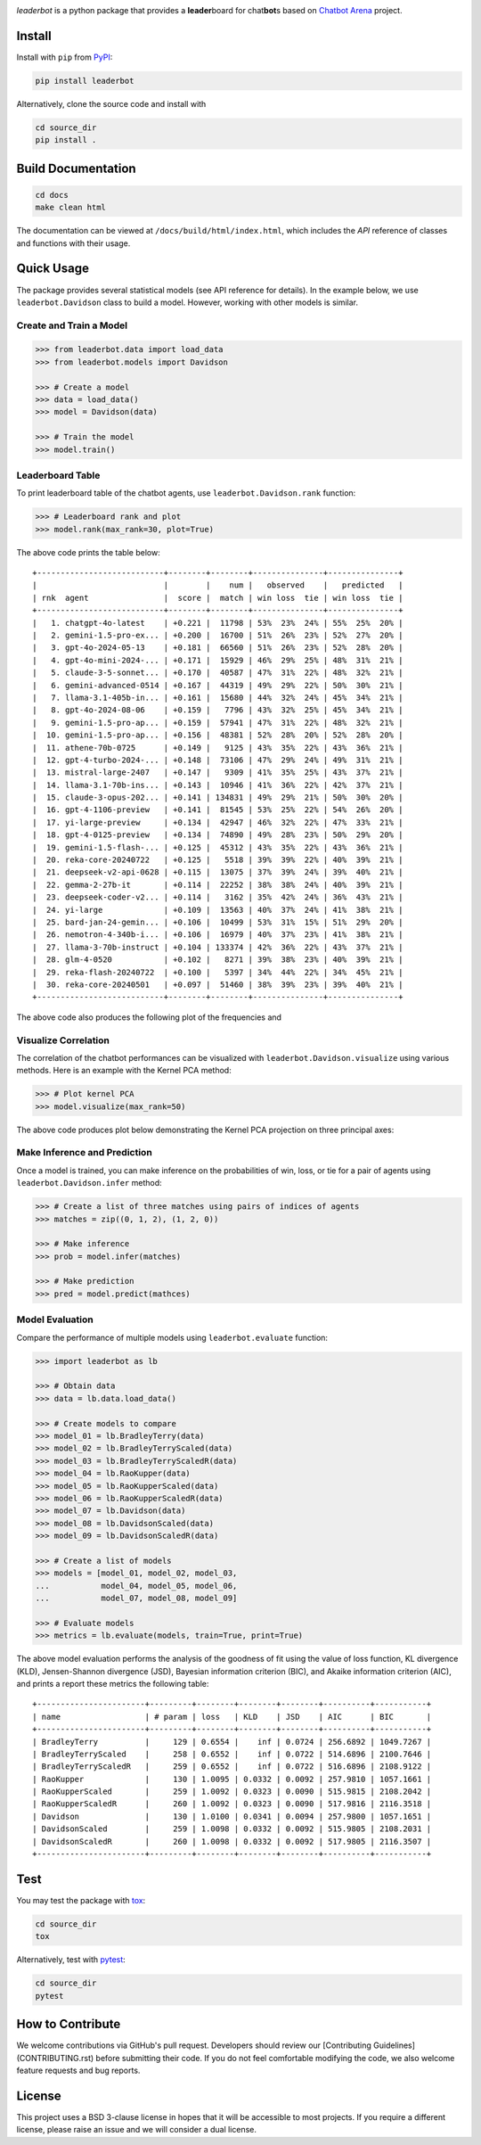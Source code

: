 .. image:: docs/source/_static/images/icons/logo-leaderbot-light.png
    :align: left
    :width: 50
    :class: custom-dark

*leaderbot* is a python package that provides a **leader**\ board for
chat\ **bot**\ s based on `Chatbot Arena <https://lmarena.ai/>`_ project.

Install
=======

Install with ``pip`` from `PyPI <https://pypi.org/project/leaderbot/>`_:

.. code-block::

    pip install leaderbot

Alternatively, clone the source code and install with

.. code-block::

    cd source_dir
    pip install .

Build Documentation
===================

.. code-block::

    cd docs
    make clean html

The documentation can be viewed at ``/docs/build/html/index.html``, which
includes the `API` reference of classes and functions with their usage.

Quick Usage
===========

The package provides several statistical models (see API reference for
details). In the example below, we use ``leaderbot.Davidson`` class to build a
model. However, working with other models is similar.

Create and Train a Model
------------------------

.. code-block:: python

    >>> from leaderbot.data import load_data
    >>> from leaderbot.models import Davidson

    >>> # Create a model
    >>> data = load_data()
    >>> model = Davidson(data)

    >>> # Train the model
    >>> model.train()

Leaderboard Table
-----------------

To print leaderboard table of the chatbot agents, use
``leaderbot.Davidson.rank`` function:

.. code-block:: python

    >>> # Leaderboard rank and plot
    >>> model.rank(max_rank=30, plot=True)

The above code prints the table below:

::

    +---------------------------+--------+--------+---------------+---------------+
    |                           |        |    num |   observed    |   predicted   |
    | rnk  agent                |  score |  match | win loss  tie | win loss  tie |
    +---------------------------+--------+--------+---------------+---------------+
    |   1. chatgpt-4o-latest    | +0.221 |  11798 | 53%  23%  24% | 55%  25%  20% |
    |   2. gemini-1.5-pro-ex... | +0.200 |  16700 | 51%  26%  23% | 52%  27%  20% |
    |   3. gpt-4o-2024-05-13    | +0.181 |  66560 | 51%  26%  23% | 52%  28%  20% |
    |   4. gpt-4o-mini-2024-... | +0.171 |  15929 | 46%  29%  25% | 48%  31%  21% |
    |   5. claude-3-5-sonnet... | +0.170 |  40587 | 47%  31%  22% | 48%  32%  21% |
    |   6. gemini-advanced-0514 | +0.167 |  44319 | 49%  29%  22% | 50%  30%  21% |
    |   7. llama-3.1-405b-in... | +0.161 |  15680 | 44%  32%  24% | 45%  34%  21% |
    |   8. gpt-4o-2024-08-06    | +0.159 |   7796 | 43%  32%  25% | 45%  34%  21% |
    |   9. gemini-1.5-pro-ap... | +0.159 |  57941 | 47%  31%  22% | 48%  32%  21% |
    |  10. gemini-1.5-pro-ap... | +0.156 |  48381 | 52%  28%  20% | 52%  28%  20% |
    |  11. athene-70b-0725      | +0.149 |   9125 | 43%  35%  22% | 43%  36%  21% |
    |  12. gpt-4-turbo-2024-... | +0.148 |  73106 | 47%  29%  24% | 49%  31%  21% |
    |  13. mistral-large-2407   | +0.147 |   9309 | 41%  35%  25% | 43%  37%  21% |
    |  14. llama-3.1-70b-ins... | +0.143 |  10946 | 41%  36%  22% | 42%  37%  21% |
    |  15. claude-3-opus-202... | +0.141 | 134831 | 49%  29%  21% | 50%  30%  20% |
    |  16. gpt-4-1106-preview   | +0.141 |  81545 | 53%  25%  22% | 54%  26%  20% |
    |  17. yi-large-preview     | +0.134 |  42947 | 46%  32%  22% | 47%  33%  21% |
    |  18. gpt-4-0125-preview   | +0.134 |  74890 | 49%  28%  23% | 50%  29%  20% |
    |  19. gemini-1.5-flash-... | +0.125 |  45312 | 43%  35%  22% | 43%  36%  21% |
    |  20. reka-core-20240722   | +0.125 |   5518 | 39%  39%  22% | 40%  39%  21% |
    |  21. deepseek-v2-api-0628 | +0.115 |  13075 | 37%  39%  24% | 39%  40%  21% |
    |  22. gemma-2-27b-it       | +0.114 |  22252 | 38%  38%  24% | 40%  39%  21% |
    |  23. deepseek-coder-v2... | +0.114 |   3162 | 35%  42%  24% | 36%  43%  21% |
    |  24. yi-large             | +0.109 |  13563 | 40%  37%  24% | 41%  38%  21% |
    |  25. bard-jan-24-gemin... | +0.106 |  10499 | 53%  31%  15% | 51%  29%  20% |
    |  26. nemotron-4-340b-i... | +0.106 |  16979 | 40%  37%  23% | 41%  38%  21% |
    |  27. llama-3-70b-instruct | +0.104 | 133374 | 42%  36%  22% | 43%  37%  21% |
    |  28. glm-4-0520           | +0.102 |   8271 | 39%  38%  23% | 40%  39%  21% |
    |  29. reka-flash-20240722  | +0.100 |   5397 | 34%  44%  22% | 34%  45%  21% |
    |  30. reka-core-20240501   | +0.097 |  51460 | 38%  39%  23% | 39%  40%  21% |
    +---------------------------+--------+--------+---------------+---------------+

The above code also produces the following plot of the frequencies and

.. image:: docs/source/_static/images/plots/rank.png
    :align: center
    :class: custom-dark

Visualize Correlation
---------------------

The correlation of the chatbot performances can be visualized with
``leaderbot.Davidson.visualize`` using various methods. Here is an example
with the Kernel PCA method:

.. code-block:: python

    >>> # Plot kernel PCA
    >>> model.visualize(max_rank=50)

The above code produces plot below demonstrating the Kernel PCA projection on
three principal axes:

.. image:: docs/source/_static/images/plots/kpca.png
    :align: center
    :class: custom-dark

Make Inference and Prediction
-----------------------------

Once a model is trained, you can make inference on the probabilities of win,
loss, or tie for a pair of agents using ``leaderbot.Davidson.infer`` method:

.. code-block:: python

    >>> # Create a list of three matches using pairs of indices of agents
    >>> matches = zip((0, 1, 2), (1, 2, 0))

    >>> # Make inference
    >>> prob = model.infer(matches)

    >>> # Make prediction
    >>> pred = model.predict(mathces)

Model Evaluation
----------------

Compare the performance of multiple models using ``leaderbot.evaluate``
function:

.. code-block:: python

    >>> import leaderbot as lb

    >>> # Obtain data
    >>> data = lb.data.load_data()

    >>> # Create models to compare
    >>> model_01 = lb.BradleyTerry(data)
    >>> model_02 = lb.BradleyTerryScaled(data)
    >>> model_03 = lb.BradleyTerryScaledR(data)
    >>> model_04 = lb.RaoKupper(data)
    >>> model_05 = lb.RaoKupperScaled(data)
    >>> model_06 = lb.RaoKupperScaledR(data)
    >>> model_07 = lb.Davidson(data)
    >>> model_08 = lb.DavidsonScaled(data)
    >>> model_09 = lb.DavidsonScaledR(data)

    >>> # Create a list of models
    >>> models = [model_01, model_02, model_03,
    ...           model_04, model_05, model_06,
    ...           model_07, model_08, model_09]

    >>> # Evaluate models
    >>> metrics = lb.evaluate(models, train=True, print=True)

The above model evaluation performs the analysis of the goodness of fit using
the value of loss function, KL divergence (KLD), Jensen-Shannon divergence
(JSD), Bayesian information criterion (BIC), and Akaike information criterion
(AIC), and prints a report these metrics the following table:

::

    +-----------------------+---------+--------+--------+--------+----------+-----------+
    | name                  | # param | loss   | KLD    | JSD    | AIC      | BIC       |
    +-----------------------+---------+--------+--------+--------+----------+-----------+
    | BradleyTerry          |     129 | 0.6554 |    inf | 0.0724 | 256.6892 | 1049.7267 |
    | BradleyTerryScaled    |     258 | 0.6552 |    inf | 0.0722 | 514.6896 | 2100.7646 |
    | BradleyTerryScaledR   |     259 | 0.6552 |    inf | 0.0722 | 516.6896 | 2108.9122 |
    | RaoKupper             |     130 | 1.0095 | 0.0332 | 0.0092 | 257.9810 | 1057.1661 |
    | RaoKupperScaled       |     259 | 1.0092 | 0.0323 | 0.0090 | 515.9815 | 2108.2042 |
    | RaoKupperScaledR      |     260 | 1.0092 | 0.0323 | 0.0090 | 517.9816 | 2116.3518 |
    | Davidson              |     130 | 1.0100 | 0.0341 | 0.0094 | 257.9800 | 1057.1651 |
    | DavidsonScaled        |     259 | 1.0098 | 0.0332 | 0.0092 | 515.9805 | 2108.2031 |
    | DavidsonScaledR       |     260 | 1.0098 | 0.0332 | 0.0092 | 517.9805 | 2116.3507 |
    +-----------------------+---------+--------+--------+--------+----------+-----------+

Test
====

You may test the package with `tox <https://tox.wiki/>`__:

.. code-block::

    cd source_dir
    tox

Alternatively, test with `pytest <https://pytest.org>`__:

.. code-block::

    cd source_dir
    pytest

How to Contribute
=================

We welcome contributions via GitHub's pull request. Developers should review
our [Contributing Guidelines](CONTRIBUTING.rst) before submitting their code.
If you do not feel comfortable modifying the code, we also welcome feature
requests and bug reports.

.. _index_publications:

.. Publications
.. ============
..
.. For information on how to cite |project|, publications, and software
.. packages that used |project|, see:

License
=======

This project uses a BSD 3-clause license in hopes that it will be accessible to
most projects. If you require a different license, please raise an issue and we
will consider a dual license.

.. |pypi| image:: https://img.shields.io/pypi/v/leaderbot
.. |traceflows-light| image:: _static/images/icons/logo-leaderbot-light.svg
   :height: 23
   :class: only-light
.. |traceflows-dark| image:: _static/images/icons/logo-leaderbot-dark.svg
   :height: 23
   :class: only-dark
